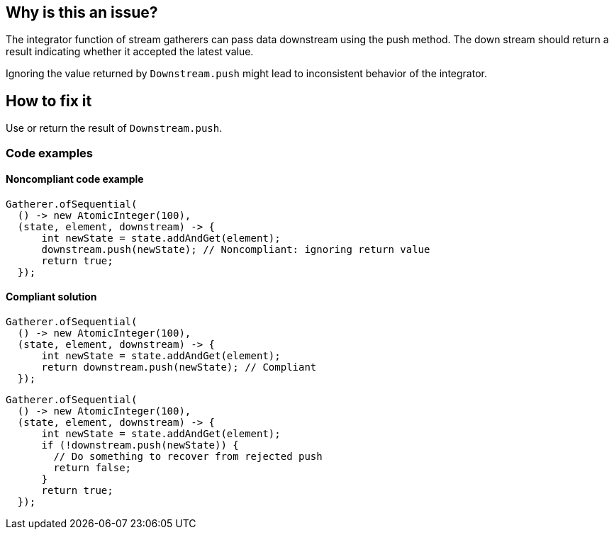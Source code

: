 == Why is this an issue?

The integrator function of stream gatherers can pass data downstream using the push method.
The down stream should return a result indicating whether it accepted the latest value.

Ignoring the value returned by `Downstream.push` might lead to inconsistent behavior of the integrator.

== How to fix it
Use or return the result of `Downstream.push`.

=== Code examples

==== Noncompliant code example

[source,java,diff-id=1,diff-type=noncompliant]
----
Gatherer.ofSequential(
  () -> new AtomicInteger(100),
  (state, element, downstream) -> {
      int newState = state.addAndGet(element);
      downstream.push(newState); // Noncompliant: ignoring return value
      return true;
  });
----

==== Compliant solution

[source,java,diff-id=1,diff-type=compliant]
----
Gatherer.ofSequential(
  () -> new AtomicInteger(100),
  (state, element, downstream) -> {
      int newState = state.addAndGet(element);
      return downstream.push(newState); // Compliant
  });
----

[source,java,diff-id=1,diff-type=compliant]
----
Gatherer.ofSequential(
  () -> new AtomicInteger(100),
  (state, element, downstream) -> {
      int newState = state.addAndGet(element);
      if (!downstream.push(newState)) {
        // Do something to recover from rejected push
        return false;
      }
      return true;
  });
----

//=== How does this work?

//=== Pitfalls

//=== Going the extra mile


//== Resources
//=== Documentation
//=== Articles & blog posts
//=== Conference presentations
//=== Standards
//=== External coding guidelines
//=== Benchmarks
